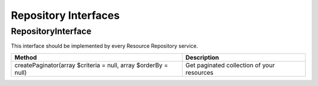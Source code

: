 Repository Interfaces
=====================
.. _component_resource_repository_repository-interface:

RepositoryInterface
-------------------

This interface should be implemented by every Resource Repository service.

+----------------------------------------------------------------+--------------------------------------------+
| Method                                                         | Description                                |
+================================================================+============================================+
| createPaginator(array $criteria = null, array $orderBy = null) | Get paginated collection of your resources |
+----------------------------------------------------------------+--------------------------------------------+

